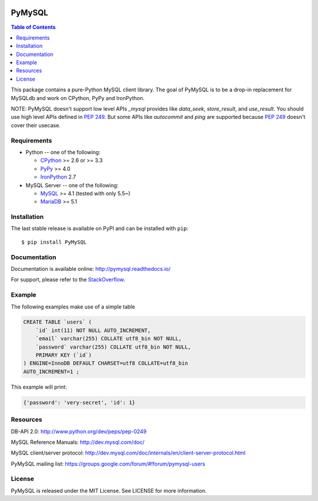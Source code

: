 .. image:: https://readthedocs.org/projects/pymysql/badge/?version=latest
    :target: http://pymysql.readthedocs.io/en/latest/?badge=latest
    :alt: Documentation Status

.. image:: https://travis-ci.org/PyMySQL/PyMySQL.svg?branch=master
    :target: https://travis-ci.org/PyMySQL/PyMySQL

.. image:: https://coveralls.io/repos/PyMySQL/PyMySQL/badge.svg?branch=master&service=github
    :target: https://coveralls.io/github/PyMySQL/PyMySQL?branch=master

.. image:: https://img.shields.io/badge/license-MIT-blue.svg
    :target: https://github.com/PyMySQL/PyMySQL/blob/master/LICENSE


PyMySQL
=======

.. contents:: Table of Contents
   :local:

This package contains a pure-Python MySQL client library. The goal of PyMySQL
is to be a drop-in replacement for MySQLdb and work on CPython, PyPy and IronPython.

NOTE: PyMySQL doesn't support low level APIs `_mysql` provides like `data_seek`,
`store_result`, and `use_result`. You should use high level APIs defined in `PEP 249`_.
But some APIs like `autocommit` and `ping` are supported because `PEP 249`_ doesn't cover
their usecase.

.. _`PEP 249`: https://www.python.org/dev/peps/pep-0249/

Requirements
-------------

* Python -- one of the following:

  - CPython_ >= 2.6 or >= 3.3
  - PyPy_ >= 4.0
  - IronPython_ 2.7

* MySQL Server -- one of the following:

  - MySQL_ >= 4.1  (tested with only 5.5~)
  - MariaDB_ >= 5.1

.. _CPython: http://www.python.org/
.. _PyPy: http://pypy.org/
.. _IronPython: http://ironpython.net/
.. _MySQL: http://www.mysql.com/
.. _MariaDB: https://mariadb.org/


Installation
------------

The last stable release is available on PyPI and can be installed with ``pip``::

    $ pip install PyMySQL


Documentation
-------------

Documentation is available online: http://pymysql.readthedocs.io/

For support, please refer to the `StackOverflow
<http://stackoverflow.com/questions/tagged/pymysql>`_.

Example
-------

The following examples make use of a simple table

.. code:: sql

   CREATE TABLE `users` (
       `id` int(11) NOT NULL AUTO_INCREMENT,
       `email` varchar(255) COLLATE utf8_bin NOT NULL,
       `password` varchar(255) COLLATE utf8_bin NOT NULL,
       PRIMARY KEY (`id`)
   ) ENGINE=InnoDB DEFAULT CHARSET=utf8 COLLATE=utf8_bin
   AUTO_INCREMENT=1 ;


.. code:: python
    import pymysql
    import pymysql.cursors

    # Connect to the database
    connection = pymysql.connect(host='localhost',
                                 user='user',
                                 password='passwd',
                                 db='db',
                                 charset='utf8mb4',
                                 cursorclass=pymysql.cursors.DictCursor)

    try:
        with connection.cursor() as cursor:
            # Create a new record
            sql = "INSERT INTO `users` (`email`, `password`) VALUES (%s, %s)"
            cursor.execute(sql, ('webmaster@python.org', 'very-secret'))

        # connection is not autocommit by default. So you must commit to save
        # your changes.
        connection.commit()

        with connection.cursor() as cursor:
            # Read a single record
            sql = "SELECT `id`, `password` FROM `users` WHERE `email`=%s"
            cursor.execute(sql, ('webmaster@python.org',))
            result = cursor.fetchone()
            print(result)
    finally:
        connection.close()

This example will print:

.. code:: python

    {'password': 'very-secret', 'id': 1}


Resources
---------

DB-API 2.0: http://www.python.org/dev/peps/pep-0249

MySQL Reference Manuals: http://dev.mysql.com/doc/

MySQL client/server protocol:
http://dev.mysql.com/doc/internals/en/client-server-protocol.html

PyMySQL mailing list: https://groups.google.com/forum/#!forum/pymysql-users

License
-------

PyMySQL is released under the MIT License. See LICENSE for more information.
